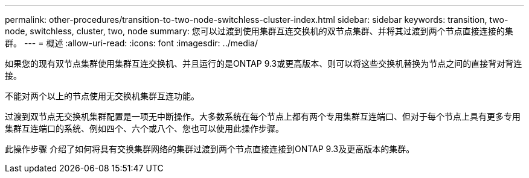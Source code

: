 ---
permalink: other-procedures/transition-to-two-node-switchless-cluster-index.html 
sidebar: sidebar 
keywords: transition, two-node, switchless, cluster, two, node 
summary: 您可以过渡到使用集群互连交换机的双节点集群、并将其过渡到两个节点直接连接的集群。 
---
= 概述
:allow-uri-read: 
:icons: font
:imagesdir: ../media/


如果您的现有双节点集群使用集群互连交换机、并且运行的是ONTAP 9.3或更高版本、则可以将这些交换机替换为节点之间的直接背对背连接。

不能对两个以上的节点使用无交换机集群互连功能。

过渡到双节点无交换机集群配置是一项无中断操作。大多数系统在每个节点上都有两个专用集群互连端口、但对于每个节点上具有更多专用集群互连端口的系统、例如四个、六个或八个、您也可以使用此操作步骤。

此操作步骤 介绍了如何将具有交换集群网络的集群过渡到两个节点直接连接到ONTAP 9.3及更高版本的集群。

